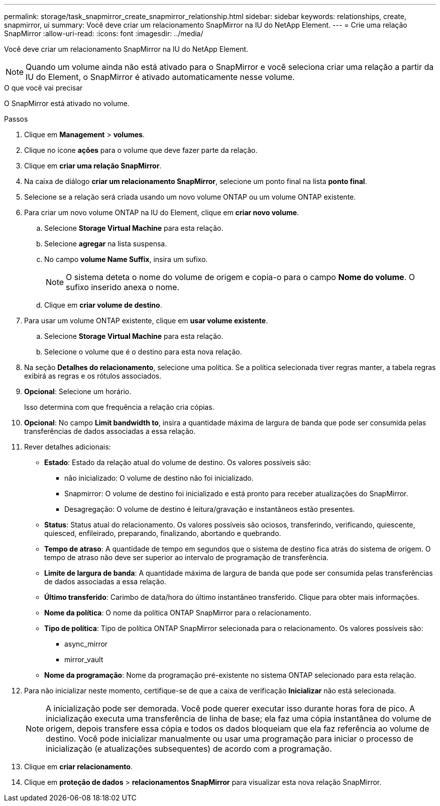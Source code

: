 ---
permalink: storage/task_snapmirror_create_snapmirror_relationship.html 
sidebar: sidebar 
keywords: relationships, create, snapmirror, ui 
summary: Você deve criar um relacionamento SnapMirror na IU do NetApp Element. 
---
= Crie uma relação SnapMirror
:allow-uri-read: 
:icons: font
:imagesdir: ../media/


[role="lead"]
Você deve criar um relacionamento SnapMirror na IU do NetApp Element.


NOTE: Quando um volume ainda não está ativado para o SnapMirror e você seleciona criar uma relação a partir da IU do Element, o SnapMirror é ativado automaticamente nesse volume.

.O que você vai precisar
O SnapMirror está ativado no volume.

.Passos
. Clique em *Management* > *volumes*.
. Clique no ícone *ações* para o volume que deve fazer parte da relação.
. Clique em *criar uma relação SnapMirror*.
. Na caixa de diálogo *criar um relacionamento SnapMirror*, selecione um ponto final na lista *ponto final*.
. Selecione se a relação será criada usando um novo volume ONTAP ou um volume ONTAP existente.
. Para criar um novo volume ONTAP na IU do Element, clique em *criar novo volume*.
+
.. Selecione *Storage Virtual Machine* para esta relação.
.. Selecione *agregar* na lista suspensa.
.. No campo *volume Name Suffix*, insira um sufixo.
+

NOTE: O sistema deteta o nome do volume de origem e copia-o para o campo *Nome do volume*. O sufixo inserido anexa o nome.

.. Clique em *criar volume de destino*.


. Para usar um volume ONTAP existente, clique em *usar volume existente*.
+
.. Selecione *Storage Virtual Machine* para esta relação.
.. Selecione o volume que é o destino para esta nova relação.


. Na seção *Detalhes do relacionamento*, selecione uma política. Se a política selecionada tiver regras manter, a tabela regras exibirá as regras e os rótulos associados.
. *Opcional*: Selecione um horário.
+
Isso determina com que frequência a relação cria cópias.

. *Opcional*: No campo *Limit bandwidth to*, insira a quantidade máxima de largura de banda que pode ser consumida pelas transferências de dados associadas a essa relação.
. Rever detalhes adicionais:
+
** *Estado*: Estado da relação atual do volume de destino. Os valores possíveis são:
+
*** não inicializado: O volume de destino não foi inicializado.
*** Snapmirror: O volume de destino foi inicializado e está pronto para receber atualizações do SnapMirror.
*** Desagregação: O volume de destino é leitura/gravação e instantâneos estão presentes.


** *Status*: Status atual do relacionamento. Os valores possíveis são ociosos, transferindo, verificando, quiescente, quiesced, enfileirado, preparando, finalizando, abortando e quebrando.
** *Tempo de atraso*: A quantidade de tempo em segundos que o sistema de destino fica atrás do sistema de origem. O tempo de atraso não deve ser superior ao intervalo de programação de transferência.
** *Limite de largura de banda*: A quantidade máxima de largura de banda que pode ser consumida pelas transferências de dados associadas a essa relação.
** *Último transferido*: Carimbo de data/hora do último instantâneo transferido. Clique para obter mais informações.
** *Nome da política*: O nome da política ONTAP SnapMirror para o relacionamento.
** *Tipo de política*: Tipo de política ONTAP SnapMirror selecionada para o relacionamento. Os valores possíveis são:
+
*** async_mirror
*** mirror_vault


** *Nome da programação*: Nome da programação pré-existente no sistema ONTAP selecionado para esta relação.


. Para não inicializar neste momento, certifique-se de que a caixa de verificação *Inicializar* não está selecionada.
+

NOTE: A inicialização pode ser demorada. Você pode querer executar isso durante horas fora de pico. A inicialização executa uma transferência de linha de base; ela faz uma cópia instantânea do volume de origem, depois transfere essa cópia e todos os dados bloqueiam que ela faz referência ao volume de destino. Você pode inicializar manualmente ou usar uma programação para iniciar o processo de inicialização (e atualizações subsequentes) de acordo com a programação.

. Clique em *criar relacionamento*.
. Clique em *proteção de dados* > *relacionamentos SnapMirror* para visualizar esta nova relação SnapMirror.

